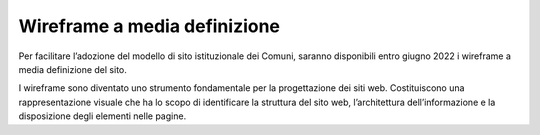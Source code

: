 Wireframe a media definizione
=============================

Per facilitare l’adozione del modello di sito istituzionale dei Comuni, saranno disponibili entro giugno 2022 i wireframe a media definizione del sito.

I wireframe sono diventato uno strumento fondamentale per la progettazione dei siti web. Costituiscono una rappresentazione visuale che ha lo scopo di identificare la struttura del sito web, l’architettura dell’informazione e la disposizione degli elementi nelle pagine.
